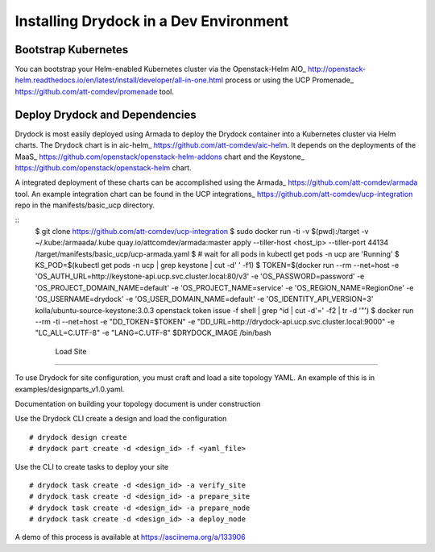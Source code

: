 =======================================
Installing Drydock in a Dev Environment
=======================================

Bootstrap Kubernetes
--------------------

You can bootstrap your Helm-enabled Kubernetes cluster via the Openstack-Helm
AIO_ http://openstack-helm.readthedocs.io/en/latest/install/developer/all-in-one.html
process or using the UCP Promenade_ https://github.com/att-comdev/promenade tool.

Deploy Drydock and Dependencies
-------------------------------

Drydock is most easily deployed using Armada to deploy the Drydock
container into a Kubernetes cluster via Helm charts. The Drydock chart
is in aic-helm_ https://github.com/att-comdev/aic-helm. It depends on
the deployments of the MaaS_ https://github.com/openstack/openstack-helm-addons chart
and the Keystone_ https://github.com/openstack/openstack-helm chart.

A integrated deployment of these charts can be accomplished using the
Armada_ https://github.com/att-comdev/armada tool. An example integration
chart can be found in the UCP integrations_ https://github.com/att-comdev/ucp-integration
repo in the manifests/basic_ucp directory.

::
    $ git clone https://github.com/att-comdev/ucp-integration
    $ sudo docker run -ti -v $(pwd):/target -v ~/.kube:/armaada/.kube quay.io/attcomdev/armada:master apply --tiller-host <host_ip> --tiller-port 44134 /target/manifests/basic_ucp/ucp-armada.yaml
    $ # wait for all pods in kubectl get pods -n ucp are 'Running'
    $ KS_POD=$(kubectl get pods -n ucp | grep keystone | cut -d' ' -f1)
    $ TOKEN=$(docker run --rm --net=host -e 'OS_AUTH_URL=http://keystone-api.ucp.svc.cluster.local:80/v3' -e 'OS_PASSWORD=password' -e 'OS_PROJECT_DOMAIN_NAME=default' -e 'OS_PROJECT_NAME=service' -e 'OS_REGION_NAME=RegionOne' -e 'OS_USERNAME=drydock' -e 'OS_USER_DOMAIN_NAME=default' -e 'OS_IDENTITY_API_VERSION=3' kolla/ubuntu-source-keystone:3.0.3 openstack token issue -f shell | grep ^id | cut -d'=' -f2 | tr -d '"')
    $ docker run  --rm -ti --net=host -e "DD_TOKEN=$TOKEN" -e "DD_URL=http://drydock-api.ucp.svc.cluster.local:9000" -e "LC_ALL=C.UTF-8" -e "LANG=C.UTF-8" $DRYDOCK_IMAGE /bin/bash


                                     Load Site
---------

To use Drydock for site configuration, you must craft and load a site topology
YAML. An example of this is in examples/designparts_v1.0.yaml.

Documentation on building your topology document is under construction

Use the Drydock CLI create a design and load the configuration

::

    # drydock design create
    # drydock part create -d <design_id> -f <yaml_file>

Use the CLI to create tasks to deploy your site

::

    # drydock task create -d <design_id> -a verify_site
    # drydock task create -d <design_id> -a prepare_site
    # drydock task create -d <design_id> -a prepare_node
    # drydock task create -d <design_id> -a deploy_node

A demo of this process is available at https://asciinema.org/a/133906
